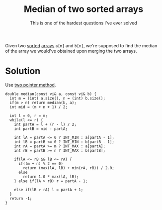 :PROPERTIES:
:ID:       08a8107b-44a2-4ba3-a4bc-9d4edc02b132
:ROAM_REFS: https://www.geeksforgeeks.org/median-of-two-sorted-arrays-of-different-sizes/
:END:
#+title: Median of two sorted arrays
 #+SUBTITLE:This is one of the hardest questions I've ever solved
#+filetags: :CS:

Given two [[id:6a9a5dae-f0b6-4b98-b93a-cfd7238f7595][sorted]] [[id:5adf9d6d-4832-420c-8c61-41d7747a47d1][arrays]] =a[m]= and =b[n]=, we're supposed to find the median of the array we would've obtained upon merging the two arrays.

* Solution
Use [[id:d7ee77e6-ac4d-472b-9e6c-8660076a2b15][two pointer method]].
#+begin_src c++
  double median(const vi& a, const vi& b) {
    int m = (int) a.size(), n = (int) b.size();
    if(m > n) return median(b, a);
    int mid = (m + n + 1) / 2;

    int l = 0, r = m;
    while(l <= r) {
      int partA = l + (r - l) / 2;
      int partB = mid - partA;

      int lA = partA <= 0 ? INT_MIN : a[partA - 1];
      int lB = partB <= 0 ? INT_MIN : b[partB - 1];
      int rA = partA >= m ? INT_MAX : a[partA];
      int rB = partB >= n ? INT_MAX : b[partB];

      if(lA <= rB && lB <= rA) {
        if((m + n) % 2 == 0)
          return (max(lA, lB) + min(rA, rB)) / 2.0;
        else 
          return 1.0 * max(lA, lB);
      } else if(lA > rB) r = partA - 1;

      else if(lB > rA) l = partA + 1;
    }
    return -1;
  }

#+end_src
